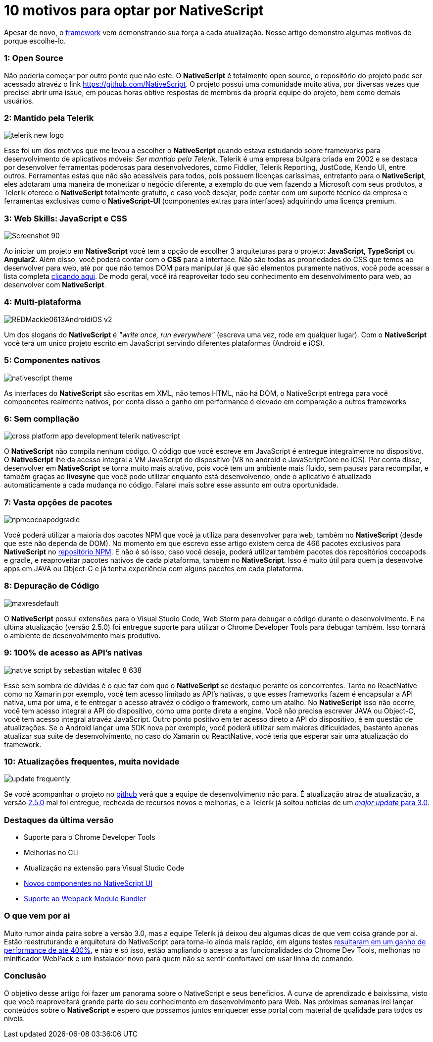 = 10 motivos para optar por NativeScript
:hp-tags: Blog
:hp-alt-title: Por que escolher NativeScript?
:hp-image: https://www.brainvire.com/wp-content/uploads/NativeScript-2.0-Developing-Native-Mobile-Apps-with-Angular-2-JavaScript-Framework.jpg

Apesar de novo, o http://nativescript.org/[framework] vem demonstrando sua força a cada atualização. Nesse artigo demonstro algumas motivos de porque escolhe-lo.

=== 1: Open Source
Não poderia começar por outro ponto que não este. O *NativeScript* é totalmente open source, o repositório do projeto pode ser acessado atravéz o link https://github.com/NativeScript[]. O projeto possui uma comunidade muito ativa, por diversas vezes que precisei abrir uma issue, em poucas horas obtive respostas de membros da propria equipe do projeto, bem como demais usuários.

=== 2: Mantido pela Telerik
image::http://lrdnug.org/images/logos/telerik_new-logo.png[]
Esse foi um dos motivos que me levou a escolher o *NativeScript* quando estava estudando sobre frameworks para desenvolvimento de aplicativos móveis: _Ser mantido pela Telerik_. Telerik é uma empresa búlgara criada em 2002 e se destaca por desenvolver ferramentas poderosas para desenvolvedores, como Fiddler, Telerik Reporting, JustCode, Kendo UI, entre outros. Ferramentas estas que não são acessíveis para todos, pois possuem licenças caríssimas, entretanto para o *NativeScript*, eles adotaram uma maneira de monetizar o negócio diferente, a exemplo do que vem fazendo a Microsoft com seus produtos, a Telerik oferece o *NativeScript* totalmente gratuito, e caso você desejar, pode contar com um suporte técnico da empresa e ferramentas exclusivas como o *NativeScript-UI* (componentes extras para interfaces) adquirindo uma licença premium.

=== 3: Web Skills: JavaScript e CSS
image::https://image.ibb.co/hcbXwF/Screenshot_90.png[]
Ao iniciar um projeto em *NativeScript* você tem a opção de escolher 3 arquiteturas para o projeto: *JavaScript*, *TypeScript* ou *Angular2*. Além disso, você poderá contar com o *CSS* para a interface. Não são todas as propriedades do CSS que temos ao desenvolver para web, até por que não temos DOM para manipular já que são elementos puramente nativos, você pode acessar a lista completa https://docs.nativescript.org/ui/styling#supported-css-properties[clicando aqui]. De modo geral, você irá reaproveitar todo seu conhecimento em desenvolvimento para web, ao desenvolver com *NativeScript*.

=== 4: Multi-plataforma
image::https://adtmag.com/~/media/ECG/redmondmag/Images/introimages/REDMackie0613AndroidiOS_v2.jpg[]
Um dos slogans do *NativeScript* é _"write once, run everywhere"_ (escreva uma vez, rode em qualquer lugar). Com o *NativeScript* você terá um unico projeto escrito em JavaScript servindo diferentes plataformas (Android e iOS). 

=== 5: Componentes nativos
image::http://www.hybridtonative.com/images/nativescript-theme.png[]
As interfaces do *NativeScript* são escritas em XML, não temos HTML, não há DOM, o NativeScript entrega para você componentes realmente nativos, por conta disso o ganho em performance é elevado em comparação a outros frameworks

=== 6: Sem compilação
image::https://superdevresources.com/wp-content/uploads/2014/06/cross-platform-app-development-telerik-nativescript.png[]
O *NativeScript* não compila nenhum código. O código que você escreve em JavaScript é entregue integralmente no dispositivo. O *NativeScript* lhe da acesso integral a VM JavaScript do dispositivo (V8 no android e JavaScriptCore no iOS). Por conta disso, desenvolver em *NativeScript* se torna muito mais atrativo, pois você tem um ambiente mais fluido, sem pausas para recompilar, e também graças ao *livesync* que você pode utilizar enquanto está desenvolvendo, onde o aplicativo é atualizado automaticamente a cada mudança no código. Falarei mais sobre esse assunto em outra oportunidade.


=== 7: Vasta opções de pacotes
image::https://image.ibb.co/gHEViv/npmcocoapodgradle.png[]
Você poderá utilizar a maioria dos pacotes NPM que você ja utiliza para desenvolver para web, também no *NativeScript* (desde que este não dependa de DOM). No momento em que escrevo esse artigo existem cerca de 466 pacotes exclusivos para *NativeScript* no https://www.npmjs.com/search?q=nativescript[repositório NPM]. E não é só isso, caso você 
deseje, poderá utilizar também pacotes dos repositórios cocoapods e gradle, e reaproveitar pacotes nativos de cada plataforma, também no *NativeScript*. Isso é muito útil para quem ja desenvolve apps em JAVA ou Object-C e já tenha experiência com alguns pacotes em cada plataforma.

=== 8: Depuração de Código
image::https://i.ytimg.com/vi/KQHJewS3tqA/maxresdefault.jpg[]
O *NativeScript* possui extensões para o Visual Studio Code, Web Storm para debugar o código durante o desenvolvimento. E na ultima atualização (versão 2.5.0) foi entregue suporte para utilizar o Chrome Developer Tools para debugar também. Isso tornará o ambiente de desenvolvimento mais produtivo.

=== 9: 100% de acesso as API's nativas
image::https://image.slidesharecdn.com/nativescriptlondonmobiledev-150109075452-conversion-gate02/95/native-script-by-sebastian-witalec-8-638.jpg?cb=1420811743[]
Esse sem sombra de dúvidas é o que faz com que o *NativeScript* se destaque perante os concorrentes. Tanto no ReactNative como no Xamarin por exemplo, você tem acesso limitado as API's nativas, o que esses frameworks fazem é encapsular a API nativa, uma por uma, e te entregar o acesso atravéz o código o framework, como um atalho. No *NativeScript* isso não ocorre, você tem acesso integral a API do dispositivo, como uma ponte direta a engine. Você não precisa escrever JAVA ou Object-C, você tem acesso integral atravéz JavaScript. Outro ponto positivo em ter acesso direto a API do dispositivo, é em questão de atualizações. Se o Android lançar uma SDK nova por exemplo, você poderá utilizar sem maiores dificuldades, bastanto apenas atualizar sua suite de desenvolvimento, no caso do Xamarin ou ReactNative, você teria que esperar sair uma atualização do framework.

=== 10: Atualizações frequentes, muita novidade
image::http://www.heliosdesign.co.za/export/sites/helios/blog/images3/update-frequently.jpg[]
Se você acompanhar o projeto no https://github.com/nativescript/[github] verá que a equipe de desenvolvimento não para. É atualização atraz de atualização, a versão https://www.nativescript.org/blog/nativescript-25-is-now-available[2.5.0] mal foi entregue, recheada de recursos novos e melhorias, e a Telerik já soltou notícias de um https://www.nativescript.org/blog/sneak-preview-of-nativescript-3.0[_major update_ para 3.0]. 

=== Destaques da última versão

* Suporte para o Chrome Developer Tools
* Melhorias no CLI
* Atualização na extensão para Visual Studio Code
* http://www.telerik.com/nativescript-ui[Novos componentes no NativeScript UI]
* https://webpack.github.io/[Suporte ao Webpack Module Bundler]

=== O que vem por ai 
Muito rumor ainda paira sobre a versão 3.0, mas a equipe Telerik já deixou deu algumas dicas de que vem coisa grande por ai. Estão reestruturando a arquitetura do NativeScript para torna-lo ainda mais rapido, em alguns testes https://www.nativescript.org/blog/sneak-preview-of-nativescript-3.0[resultaram em um ganho de performance de até 400%], e não é só isso, estão ampliando o acesso a as funcionalidades do Chrome Dev Tools, melhorias no minificador WebPack e um instalador novo para quem não se sentir confortavel em usar linha de comando.

=== Conclusão

O objetivo desse artigo foi fazer um panorama sobre o NativeScript e seus benefícios. A curva de aprendizado é baixíssima, visto que você reaproveitará grande parte do seu conhecimento em desenvolvimento para Web. 
Nas próximas semanas irei lançar conteúdos sobre o *NativeScript* e espero que possamos juntos enriquecer esse portal com material de qualidade para todos os níveis.











